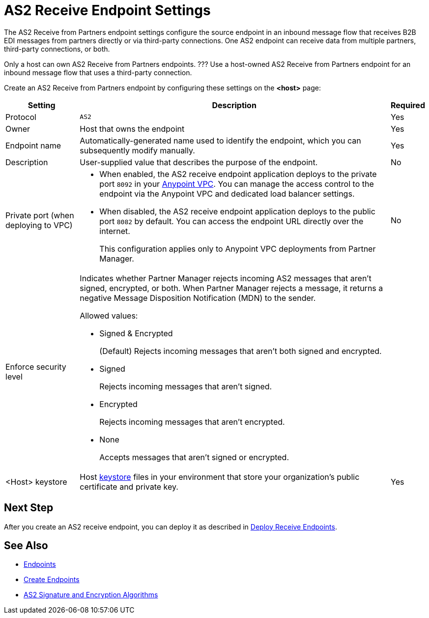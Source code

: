 = AS2 Receive Endpoint Settings

The AS2 Receive from Partners endpoint settings configure the source endpoint in an inbound message flow that receives B2B EDI messages from partners directly or via third-party connections. One AS2 endpoint can receive data from multiple partners, third-party connections, or both.

Only a host can own AS2 Receive from Partners endpoints. ??? Use a host-owned AS2 Receive from Partners endpoint for an inbound message flow that uses a third-party connection.

Create an AS2 Receive from Partners endpoint by configuring these settings on the *<host>* page:

[%header%autowidth.spread]
|===
| Setting | Description | Required

|Protocol
|`AS2`
|Yes

|Owner
|Host that owns the endpoint
|Yes

|Endpoint name
|Automatically-generated name used to identify the endpoint, which you can subsequently modify manually.
|Yes

|Description
|User-supplied value that describes the purpose of the endpoint.
|No

|Private port (when deploying to VPC)
a|
* When enabled, the AS2 receive endpoint application deploys to the private port `8092` in your xref:runtime-manager::virtual-private-cloud.adoc[Anypoint VPC]. You can manage the access control to the endpoint via the Anypoint VPC and dedicated load balancer settings.
* When disabled, the AS2 receive endpoint application deploys to the public port `8082` by default. You can access the endpoint URL directly over the internet.
+
This configuration applies only to Anypoint VPC deployments from Partner Manager.
|No

|Enforce security level
a|Indicates whether Partner Manager rejects incoming AS2 messages that aren't signed, encrypted, or both. When Partner Manager rejects a message, it returns a negative Message Disposition Notification (MDN) to the sender.

Allowed values:

* Signed & Encrypted
+
(Default) Rejects incoming messages that aren't both signed and encrypted.
* Signed
+
Rejects incoming messages that aren't signed.
* Encrypted
+
Rejects incoming messages that aren't encrypted.
* None
+
Accepts messages that aren't signed or encrypted.
|

|<Host> keystore
|Host xref:create-keystore.adoc[keystore] files in your environment that store your organization's public certificate and private key.
|Yes
|===

== Next Step

After you create an AS2 receive endpoint, you can deploy it as described in xref:deploy-endpoints.adoc[Deploy Receive Endpoints].

== See Also

* xref:endpoints.adoc[Endpoints]
* xref:create-endpoint.adoc[Create Endpoints]
* xref:as2-endpoints-algorithms.adoc[AS2 Signature and Encryption Algorithms]
